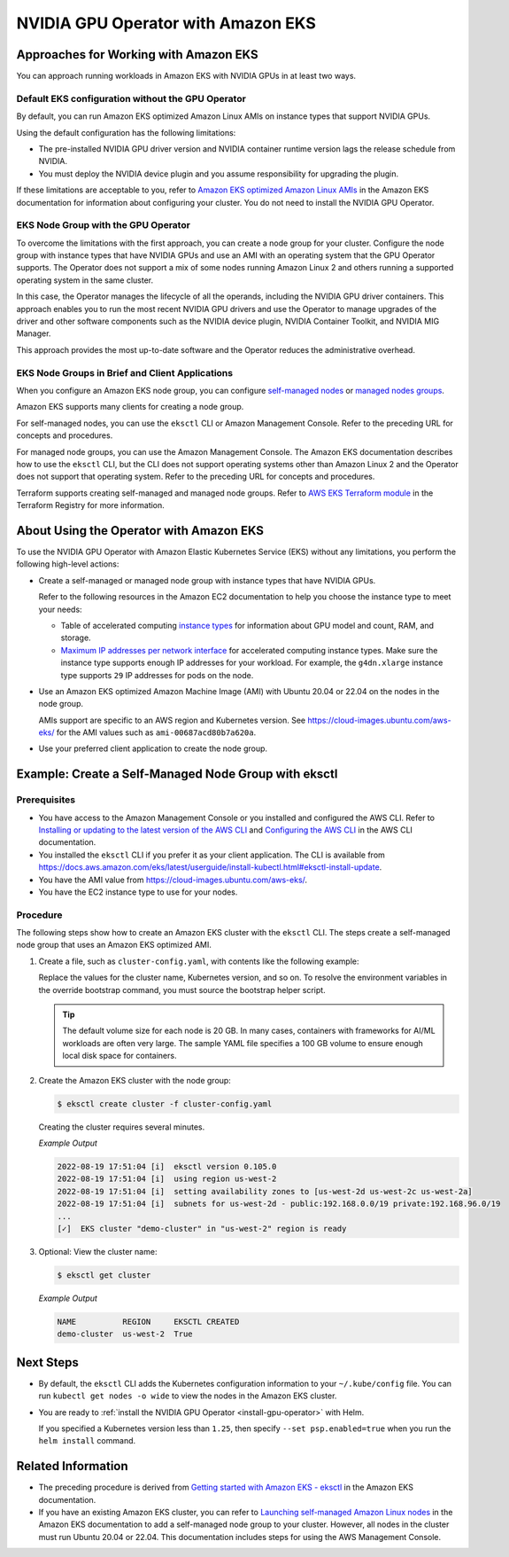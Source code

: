 .. license-header
  SPDX-FileCopyrightText: Copyright (c) 2023 NVIDIA CORPORATION & AFFILIATES. All rights reserved.
  SPDX-License-Identifier: Apache-2.0

  Licensed under the Apache License, Version 2.0 (the "License");
  you may not use this file except in compliance with the License.
  You may obtain a copy of the License at

  http://www.apache.org/licenses/LICENSE-2.0

  Unless required by applicable law or agreed to in writing, software
  distributed under the License is distributed on an "AS IS" BASIS,
  WITHOUT WARRANTIES OR CONDITIONS OF ANY KIND, either express or implied.
  See the License for the specific language governing permissions and
  limitations under the License.

.. headings (h1/h2/h3/h4/h5) are # * = -

###################################
NVIDIA GPU Operator with Amazon EKS
###################################


**************************************
Approaches for Working with Amazon EKS
**************************************

You can approach running workloads in Amazon EKS with NVIDIA GPUs in at least two ways.


Default EKS configuration without the GPU Operator
==================================================

By default, you can run Amazon EKS optimized Amazon Linux AMIs on instance types
that support NVIDIA GPUs.

Using the default configuration has the following limitations:

* The pre-installed NVIDIA GPU driver version and NVIDIA container runtime version
  lags the release schedule from NVIDIA.
* You must deploy the NVIDIA device plugin and you assume responsibility for
  upgrading the plugin.

If these limitations are acceptable to you, refer to
`Amazon EKS optimized Amazon Linux AMIs <https://docs.aws.amazon.com/eks/latest/userguide/eks-optimized-ami.html>`_
in the Amazon EKS documentation for information about configuring your cluster.
You do not need to install the NVIDIA GPU Operator.

EKS Node Group with the GPU Operator
====================================

To overcome the limitations with the first approach, you can create a node group for your cluster.
Configure the node group with instance types that have
NVIDIA GPUs and use an AMI with an operating system that the GPU Operator supports.
The Operator does not support a mix of some nodes running Amazon Linux 2 and others
running a supported operating system in the same cluster.

In this case, the Operator manages the lifecycle of all the operands, including
the NVIDIA GPU driver containers.
This approach enables you to run the most recent NVIDIA GPU drivers and use the
Operator to manage upgrades of the driver and other software components such as
the NVIDIA device plugin, NVIDIA Container Toolkit, and NVIDIA MIG Manager.

This approach provides the most up-to-date software and the Operator reduces
the administrative overhead.


EKS Node Groups in Brief and Client Applications
================================================

When you configure an Amazon EKS node group, you can configure
`self-managed nodes <https://docs.aws.amazon.com/eks/latest/userguide/worker.html>`_
or `managed nodes groups <https://docs.aws.amazon.com/eks/latest/userguide/managed-node-groups.html>`_.

Amazon EKS supports many clients for creating a node group.

For self-managed nodes, you can use the ``eksctl`` CLI or Amazon Management Console.
Refer to the preceding URL for concepts and procedures.

For managed node groups, you can use the Amazon Management Console.
The Amazon EKS documentation describes how to use the ``eksctl`` CLI,
but the CLI does not support operating systems other than Amazon Linux 2 and
the Operator does not support that operating system.
Refer to the preceding URL for concepts and procedures.

Terraform supports creating self-managed and managed node groups.
Refer to
`AWS EKS Terraform module <https://registry.terraform.io/modules/terraform-aws-modules/eks/aws/latest>`_
in the Terraform Registry for more information.


****************************************
About Using the Operator with Amazon EKS
****************************************

To use the NVIDIA GPU Operator with Amazon Elastic Kubernetes Service (EKS)
without any limitations, you perform the following high-level actions:

* Create a self-managed or managed node group with instance types that have NVIDIA GPUs.

  Refer to the following resources in the Amazon EC2 documentation to help you choose
  the instance type to meet your needs:

  * Table of accelerated computing
    `instance types <https://aws.amazon.com/ec2/instance-types/accelerated-computing/>`_
    for information about GPU model and count, RAM, and storage.

  * `Maximum IP addresses per network interface <https://docs.aws.amazon.com/AWSEC2/latest/UserGuide/AvailableIpPerENI.html>`_
    for accelerated computing instance types.
    Make sure the instance type supports enough IP addresses for your workload.
    For example, the ``g4dn.xlarge`` instance type supports ``29`` IP addresses for pods on the node.

* Use an Amazon EKS optimized Amazon Machine Image (AMI) with Ubuntu 20.04 or 22.04 on the nodes in the node group.

  AMIs support are specific to an AWS region and Kubernetes version.
  See https://cloud-images.ubuntu.com/aws-eks/ for the AMI values such as ``ami-00687acd80b7a620a``.

* Use your preferred client application to create the node group.


*****************************************************
Example: Create a Self-Managed Node Group with eksctl
*****************************************************

Prerequisites
=============

* You have access to the Amazon Management Console or you installed and configured the AWS CLI.
  Refer to
  `Installing or updating to the latest version of the AWS CLI <https://docs.aws.amazon.com/cli/latest/userguide/getting-started-install.html>`_
  and `Configuring the AWS CLI <https://docs.aws.amazon.com/cli/latest/userguide/cli-chap-configure.html>`_
  in the AWS CLI documentation.
* You installed the ``eksctl`` CLI if you prefer it as your client application.
  The CLI is available from https://docs.aws.amazon.com/eks/latest/userguide/install-kubectl.html#eksctl-install-update.
* You have the AMI value from https://cloud-images.ubuntu.com/aws-eks/.
* You have the EC2 instance type to use for your nodes.


Procedure
=========

The following steps show how to create an Amazon EKS cluster with the ``eksctl`` CLI.
The steps create a self-managed node group that uses an Amazon EKS optimized AMI.

#. Create a file, such as ``cluster-config.yaml``, with contents like the following example:

   .. literalinclude:: ./manifests/input/amazon-eks-cluster-config.yaml
      :language: yaml

   Replace the values for the cluster name, Kubernetes version, and so on.
   To resolve the environment variables in the override bootstrap command, you must source the bootstrap helper script.

   .. tip::

      The default volume size for each node is 20 GB.
      In many cases, containers with frameworks for AI/ML workloads are often very large.
      The sample YAML file specifies a 100 GB volume to ensure enough local disk space for containers.

#. Create the Amazon EKS cluster with the node group:

   .. code-block:: console

      $ eksctl create cluster -f cluster-config.yaml

   Creating the cluster requires several minutes.

   *Example Output*

   .. code-block:: output

      2022-08-19 17:51:04 [i]  eksctl version 0.105.0
      2022-08-19 17:51:04 [i]  using region us-west-2
      2022-08-19 17:51:04 [i]  setting availability zones to [us-west-2d us-west-2c us-west-2a]
      2022-08-19 17:51:04 [i]  subnets for us-west-2d - public:192.168.0.0/19 private:192.168.96.0/19
      ...
      [✓]  EKS cluster "demo-cluster" in "us-west-2" region is ready

#. Optional: View the cluster name:

   .. code-block:: console

      $ eksctl get cluster

   *Example Output*

   .. code-block:: output

      NAME          REGION     EKSCTL CREATED
      demo-cluster  us-west-2  True


**********
Next Steps
**********

* By default, the ``eksctl`` CLI adds the Kubernetes configuration information to your
  ``~/.kube/config`` file.
  You can run ``kubectl get nodes -o wide`` to view the nodes in the Amazon EKS cluster.

* You are ready to :ref:`install the NVIDIA GPU Operator <install-gpu-operator>`
  with Helm.

  If you specified a Kubernetes version less than ``1.25``, then specify ``--set psp.enabled=true``
  when you run the ``helm install`` command.


*******************
Related Information
*******************

* The preceding procedure is derived from
  `Getting started with Amazon EKS - eksctl <https://docs.aws.amazon.com/eks/latest/userguide/getting-started-eksctl.html>`_
  in the Amazon EKS documentation.
* If you have an existing Amazon EKS cluster, you can refer to
  `Launching self-managed Amazon Linux nodes <https://docs.aws.amazon.com/eks/latest/userguide/launch-workers.html>`_
  in the Amazon EKS documentation to add a self-managed node group to your cluster.
  However, all nodes in the cluster must run Ubuntu 20.04 or 22.04.
  This documentation includes steps for using the AWS Management Console.
